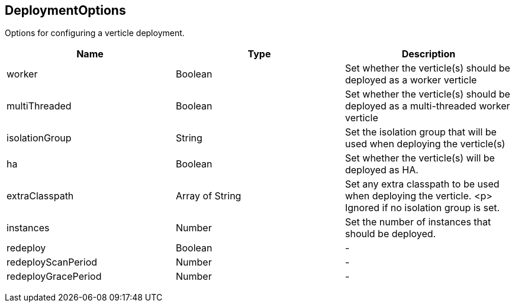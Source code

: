 == DeploymentOptions

++++
 Options for configuring a verticle deployment.
 <p>
++++

|===
|Name | Type | Description

|worker
|Boolean
| Set whether the verticle(s) should be deployed as a worker verticle

|multiThreaded
|Boolean
| Set whether the verticle(s) should be deployed as a multi-threaded worker verticle

|isolationGroup
|String
| Set the isolation group that will be used when deploying the verticle(s)

|ha
|Boolean
| Set whether the verticle(s) will be deployed as HA.

|extraClasspath
|Array of String
| Set any extra classpath to be used when deploying the verticle.
 <p>
 Ignored if no isolation group is set.

|instances
|Number
| Set the number of instances that should be deployed.

|redeploy
|Boolean
|-
|redeployScanPeriod
|Number
|-
|redeployGracePeriod
|Number
|-|===
